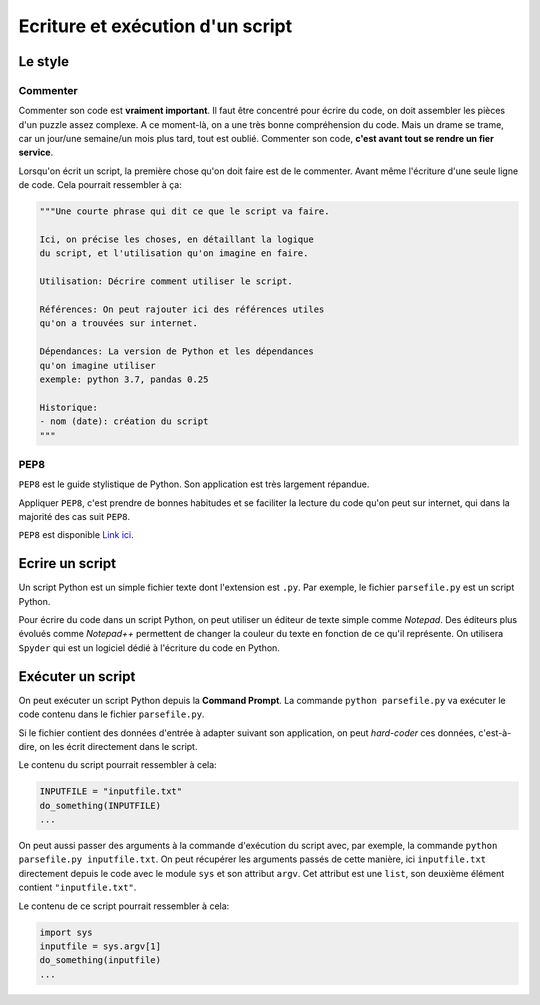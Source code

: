 Ecriture et exécution d'un script
=================================

Le style
--------

Commenter
*********

Commenter son code est **vraiment important**.
Il faut être concentré pour écrire du code, on doit assembler
les pièces d'un puzzle assez complexe. A ce moment-là, on a
une très bonne compréhension du code. Mais un drame se trame,
car un jour/une semaine/un mois plus tard, tout est oublié.
Commenter son code, **c'est avant tout se rendre un fier service**.

Lorsqu'on écrit un script, la première chose qu'on doit faire est
de le commenter. Avant même l'écriture d'une seule ligne de code.
Cela pourrait ressembler à ça:

.. code-block:: python

    """Une courte phrase qui dit ce que le script va faire.

    Ici, on précise les choses, en détaillant la logique
    du script, et l'utilisation qu'on imagine en faire.

    Utilisation: Décrire comment utiliser le script.

    Références: On peut rajouter ici des références utiles
    qu'on a trouvées sur internet.

    Dépendances: La version de Python et les dépendances
    qu'on imagine utiliser
    exemple: python 3.7, pandas 0.25

    Historique:
    - nom (date): création du script
    """

PEP8
****

``PEP8`` est le guide stylistique de Python. Son application
est très largement répandue.

Appliquer ``PEP8``, c'est prendre de bonnes habitudes et 
se faciliter la lecture du code qu'on peut sur internet, 
qui dans la majorité des cas suit ``PEP8``.

``PEP8`` est disponible `Link ici <https://www.python.org/dev/peps/pep-0008/>`_.

Ecrire un script
----------------

Un script Python est un simple fichier texte dont
l'extension est ``.py``. Par exemple, le fichier
``parsefile.py`` est un script Python.

Pour écrire du code dans un script Python, on peut
utiliser un éditeur de texte simple comme *Notepad*.
Des éditeurs plus évolués comme *Notepad++* 
permettent de changer la
couleur du texte en fonction de ce qu'il représente.
On utilisera ``Spyder`` qui est un logiciel dédié
à l'écriture du code en Python.

Exécuter un script
------------------

On peut exécuter un script Python depuis la **Command Prompt**.
La commande ``python parsefile.py`` va exécuter le code
contenu dans le fichier ``parsefile.py``.

Si le fichier contient des données d'entrée à adapter
suivant son application, on peut *hard-coder* ces données,
c'est-à-dire, on les écrit directement dans le script.

Le contenu du script pourrait ressembler à cela:

.. code-block:: python

    INPUTFILE = "inputfile.txt"
    do_something(INPUTFILE)
    ...

On peut aussi passer des arguments à la commande d'exécution
du script avec, par exemple, la commande 
``python parsefile.py inputfile.txt``. On peut récupérer
les arguments passés de cette manière, ici ``inputfile.txt``
directement depuis le code avec le module ``sys`` et son
attribut ``argv``. Cet attribut est une ``list``, son 
deuxième élément contient ``"inputfile.txt"``.

Le contenu de ce script pourrait ressembler à cela:

.. code-block:: python

    import sys
    inputfile = sys.argv[1]
    do_something(inputfile)
    ...
